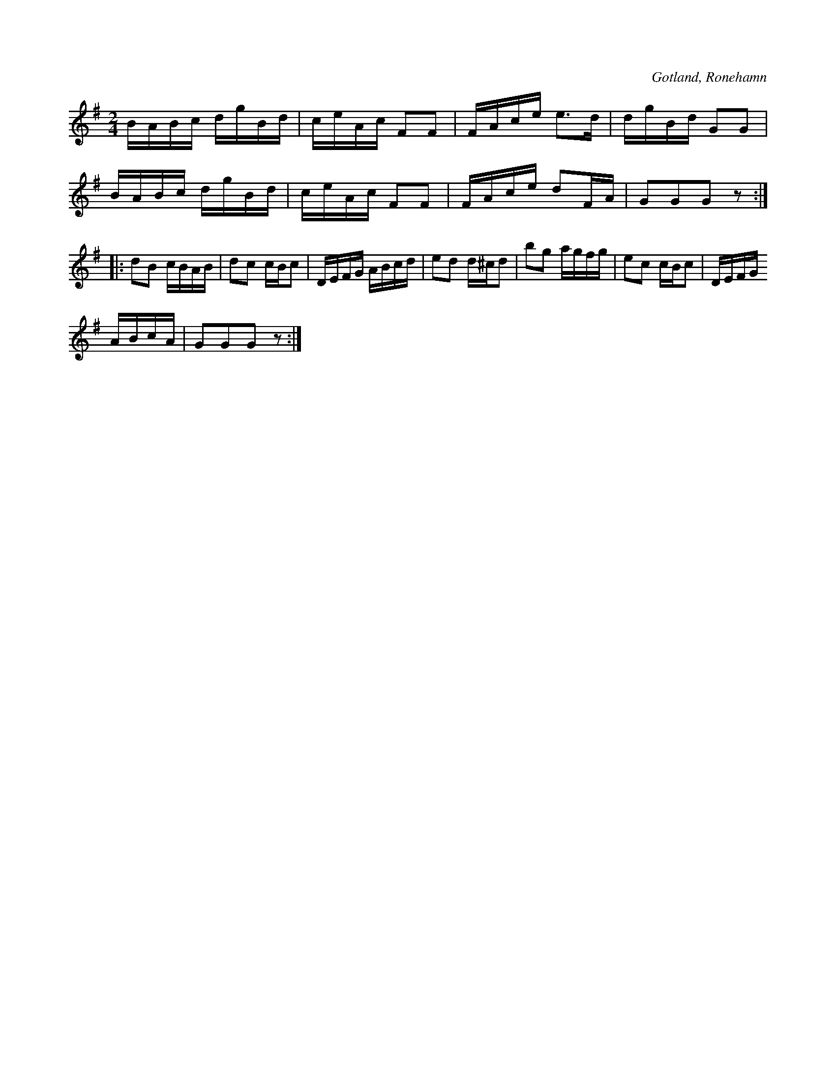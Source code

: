 X:582
T:
S:Upptecknad, såsom spelemannen Ronander på Ronehamn spelat den. % rättelse i originalboken
R:polka
O:Gotland, Ronehamn
M:2/4
L:1/16
K:G
BABc dgBd|ceAc F2F2|FAce e3d|dgBd G2G2|BABc dgBd|ceAc F2F2|FAce d2FA|G2G2G2 z2::d2B2 cBAB|d2c2 cBc2|DEFG ABcd|e2d2 d^cd2|b2g2 agfg|e2c2 cBc2|DEFG
ABcA|G2G2G2 z2:|

